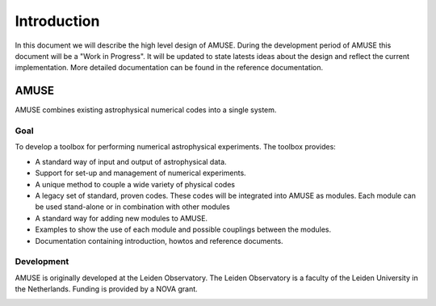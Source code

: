=============
Introduction
=============


In this document we will describe the high level design of AMUSE. During
the development period of AMUSE this document will be a 
"Work in Progress". It will be updated to state latests ideas about
the design and reflect the current implementation. More detailed 
documentation can be found in the reference documentation.

AMUSE
-----
AMUSE combines existing astrophysical numerical codes
into a single system. 

Goal
~~~~

To develop a toolbox for performing numerical astrophysical
experiments.  The toolbox provides:

* A standard way of input and output of astrophysical data.
* Support for set-up and management of numerical experiments.
* A unique method to couple a wide variety of physical codes
* A legacy set of standard, proven codes. These codes will be integrated 
  into AMUSE as modules. Each module can be used stand-alone or in
  combination with other modules
* A standard way for adding new modules to AMUSE.
* Examples to show the use of each module and possible couplings 
  between the modules.
* Documentation containing introduction, howtos and reference documents.


Development
~~~~~~~~~~~
AMUSE is originally developed at the Leiden Observatory. The Leiden Observatory is
a faculty of the Leiden University in the Netherlands. Funding is provided
by a NOVA grant.

.. image:: ../../logos/universiteit_leiden_logo.png
   
.. image:: ../../logos/strw_logo.png
   :width: 2.5cm

   
.. image:: ../../logos/nova_logo.jpg
   :width: 2.5cm

